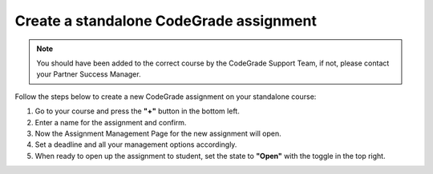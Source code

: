 Create a standalone CodeGrade assignment
================================================

.. deprecation_note:: /for-teachers/creating-an-assignment/standalone

.. note::

    You should have been added to the correct course by the CodeGrade Support Team,
    if not, please contact your Partner Success Manager.

Follow the steps below to create a new CodeGrade assignment on your standalone course:

1. Go to your course and press the **"+"** button in the bottom left.

2. Enter a name for the assignment and confirm.

3. Now the Assignment Management Page for the new assignment will open.

4. Set a deadline and all your management options accordingly.

5. When ready to open up the assignment to student, set the state to **"Open"** with the toggle in the top right.
